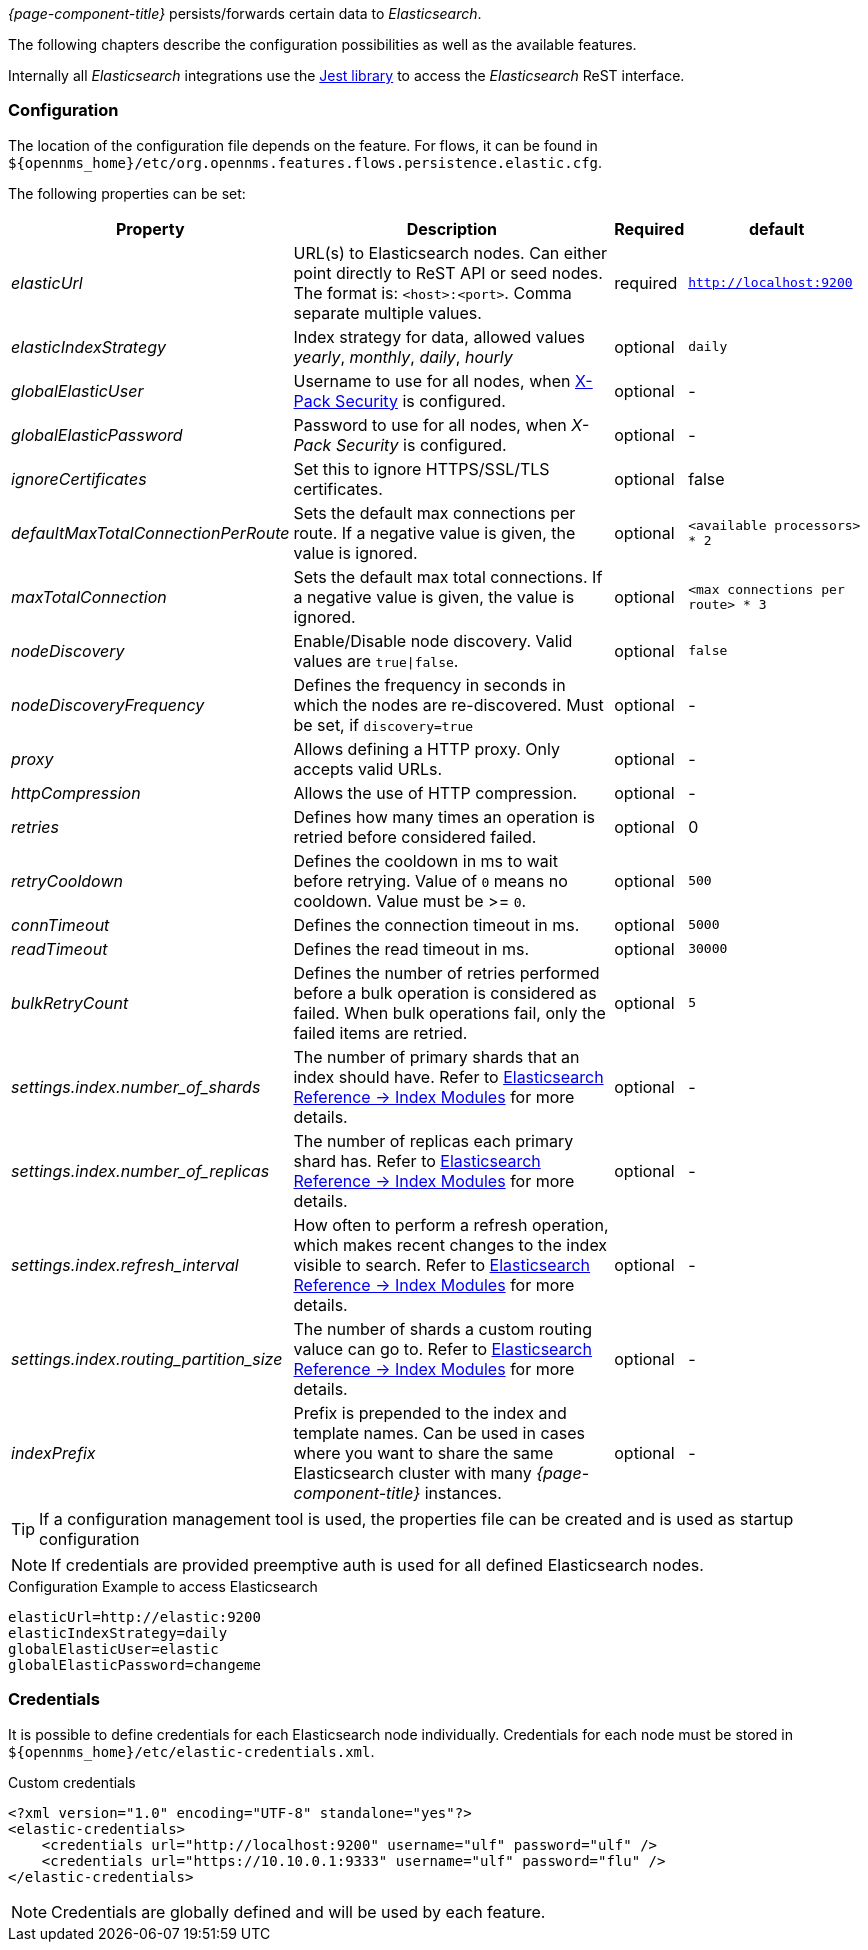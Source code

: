 
// Allow GitHub image rendering
:imagesdir: ../../../images

_{page-component-title}_ persists/forwards certain data to _Elasticsearch_.

The following chapters describe the configuration possibilities as well as the available features.

Internally all _Elasticsearch_ integrations use the https://github.com/searchbox-io/Jest[Jest library] to access the _Elasticsearch_ ReST interface.

[[ga-elasticsearch-integration-configuration]]
=== Configuration

The location of the configuration file depends on the feature.
For flows, it can be found in `$\{opennms_home}/etc/org.opennms.features.flows.persistence.elastic.cfg`.

The following properties can be set:

[options="header, autowidth"]
|===
| Property | Description | Required | default

| _elasticUrl_
| URL(s) to Elasticsearch nodes. Can either point directly to ReST API or seed nodes. The format is: `<host>:<port>`. Comma separate multiple values.
| required
| `http://localhost:9200`

| _elasticIndexStrategy_
| Index strategy for data, allowed values _yearly_, _monthly_, _daily_, _hourly_
| optional
| `daily`

| _globalElasticUser_
| Username to use for all nodes, when link:https://www.elastic.co/guide/en/x-pack/current/setting-up-authentication.html[X-Pack Security] is configured.
| optional
| -

| _globalElasticPassword_
| Password to use for all nodes, when _X-Pack Security_ is configured.
| optional
| -

| _ignoreCertificates_
| Set this to ignore HTTPS/SSL/TLS certificates.
| optional
| false

| _defaultMaxTotalConnectionPerRoute_
| Sets the default max connections per route. If a negative value is given, the value is ignored.
| optional
| `<available processors> * 2`

| _maxTotalConnection_
| Sets the default max total connections. If a negative value is given, the value is ignored.
| optional
| `<max connections per route> * 3`

| _nodeDiscovery_
| Enable/Disable node discovery. Valid values are `true\|false`.
| optional
| `false`

| _nodeDiscoveryFrequency_
| Defines the frequency in seconds in which the nodes are re-discovered. Must be set, if `discovery=true`
| optional
| -

| _proxy_
| Allows defining a HTTP proxy. Only accepts valid URLs.
| optional
| -

| _httpCompression_
| Allows the use of HTTP compression.
| optional
| -

| _retries_
| Defines how many times an operation is retried before considered failed.
| optional
| 0

| _retryCooldown_
| Defines the cooldown in ms to wait before retrying. Value of `0` means no cooldown. Value must be >= `0`.
| optional
| `500`

| _connTimeout_
| Defines the connection timeout in ms.
| optional
| `5000`

| _readTimeout_
| Defines the read timeout in ms.
| optional
| `30000`

| _bulkRetryCount_
| Defines the number of retries performed before a bulk operation is considered as failed.
When bulk operations fail, only the failed items are retried.
| optional
| `5`

| _settings.index.number_of_shards_
| The number of primary shards that an index should have. Refer to link:https://www.elastic.co/guide/en/elasticsearch/reference/current/index-modules.html#index-modules-setting[Elasticsearch Reference -> Index Modules] for more details.
| optional
| -

| _settings.index.number_of_replicas_
| The number of replicas each primary shard has. Refer to link:https://www.elastic.co/guide/en/elasticsearch/reference/current/index-modules.html#index-modules-setting[Elasticsearch Reference -> Index Modules] for more details.
| optional
| -

| _settings.index.refresh_interval_
| How often to perform a refresh operation, which makes recent changes to the index visible to search. Refer to link:https://www.elastic.co/guide/en/elasticsearch/reference/current/index-modules.html#index-modules-setting[Elasticsearch Reference -> Index Modules] for more details.
| optional
| -

| _settings.index.routing_partition_size_
| The number of shards a custom routing valuce can go to. Refer to link:https://www.elastic.co/guide/en/elasticsearch/reference/current/index-modules.html#index-modules-setting[Elasticsearch Reference -> Index Modules] for more details.
| optional
| -

| _indexPrefix_
| Prefix is prepended to the index and template names. Can be used in cases where you want to share the same Elasticsearch cluster with many _{page-component-title}_ instances.
| optional
| -
|===


TIP: If a configuration management tool is used, the properties file can be created and is used as startup configuration

NOTE: If credentials are provided preemptive auth is used for all defined Elasticsearch nodes.

.Configuration Example to access Elasticsearch
[source]
----
elasticUrl=http://elastic:9200
elasticIndexStrategy=daily
globalElasticUser=elastic
globalElasticPassword=changeme
----

=== Credentials

It is possible to define credentials for each Elasticsearch node individually.
Credentials for each node must be stored in `$\{opennms_home}/etc/elastic-credentials.xml`.

.Custom credentials
```xml
<?xml version="1.0" encoding="UTF-8" standalone="yes"?>
<elastic-credentials>
    <credentials url="http://localhost:9200" username="ulf" password="ulf" />
    <credentials url="https://10.10.0.1:9333" username="ulf" password="flu" />
</elastic-credentials>
```

NOTE: Credentials are globally defined and will be used by each feature.
